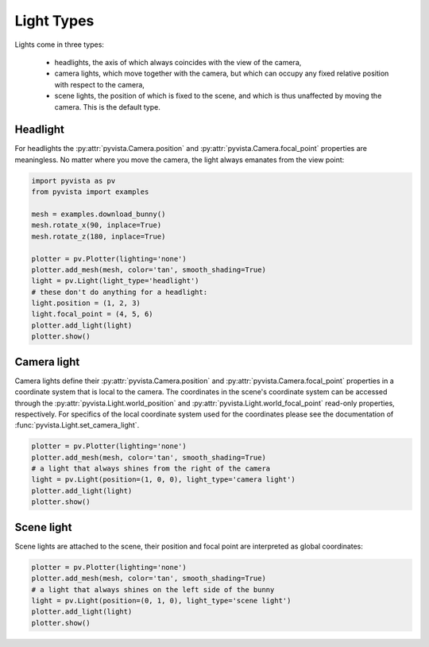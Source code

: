
.. DO NOT EDIT.
.. THIS FILE WAS AUTOMATICALLY GENERATED BY SPHINX-GALLERY.
.. TO MAKE CHANGES, EDIT THE SOURCE PYTHON FILE:
.. "examples/04-lights/light_types.py"
.. LINE NUMBERS ARE GIVEN BELOW.

.. only:: html

    .. note::
        :class: sphx-glr-download-link-note

        :ref:`Go to the end <sphx_glr_download_examples_04-lights_light_types.py>`
        to download the full example code

.. rst-class:: sphx-glr-example-title

.. _sphx_glr_examples_04-lights_light_types.py:


.. _light_types_example:

Light Types
~~~~~~~~~~~

Lights come in three types:

  * headlights, the axis of which always coincides with the view of the camera,
  * camera lights, which move together with the camera, but which can occupy
    any fixed relative position with respect to the camera,
  * scene lights, the position of which is fixed to the scene, and which is thus
    unaffected by moving the camera. This is the default type.

Headlight
=========

For headlights the :py:attr:`pyvista.Camera.position` and
:py:attr:`pyvista.Camera.focal_point` properties are meaningless. No matter
where you move the camera, the light always emanates from the view point:

.. GENERATED FROM PYTHON SOURCE LINES 23-40

.. code-block:: default

    import pyvista as pv
    from pyvista import examples

    mesh = examples.download_bunny()
    mesh.rotate_x(90, inplace=True)
    mesh.rotate_z(180, inplace=True)

    plotter = pv.Plotter(lighting='none')
    plotter.add_mesh(mesh, color='tan', smooth_shading=True)
    light = pv.Light(light_type='headlight')
    # these don't do anything for a headlight:
    light.position = (1, 2, 3)
    light.focal_point = (4, 5, 6)
    plotter.add_light(light)
    plotter.show()





.. image-sg:: /examples/04-lights/images/sphx_glr_light_types_001.png
   :alt: light types
   :srcset: /examples/04-lights/images/sphx_glr_light_types_001.png
   :class: sphx-glr-single-img





.. GENERATED FROM PYTHON SOURCE LINES 42-53

Camera light
============

Camera lights define their :py:attr:`pyvista.Camera.position` and
:py:attr:`pyvista.Camera.focal_point` properties in a coordinate system that
is local to the camera. The coordinates in the scene's coordinate system can
be accessed through the :py:attr:`pyvista.Light.world_position` and
:py:attr:`pyvista.Light.world_focal_point` read-only properties,
respectively. For specifics of the local coordinate system used for the
coordinates please see the documentation of
:func:`pyvista.Light.set_camera_light`.

.. GENERATED FROM PYTHON SOURCE LINES 53-62

.. code-block:: default


    plotter = pv.Plotter(lighting='none')
    plotter.add_mesh(mesh, color='tan', smooth_shading=True)
    # a light that always shines from the right of the camera
    light = pv.Light(position=(1, 0, 0), light_type='camera light')
    plotter.add_light(light)
    plotter.show()





.. image-sg:: /examples/04-lights/images/sphx_glr_light_types_002.png
   :alt: light types
   :srcset: /examples/04-lights/images/sphx_glr_light_types_002.png
   :class: sphx-glr-single-img





.. GENERATED FROM PYTHON SOURCE LINES 63-68

Scene light
===========

Scene lights are attached to the scene, their position and focal point are
interpreted as global coordinates:

.. GENERATED FROM PYTHON SOURCE LINES 68-75

.. code-block:: default


    plotter = pv.Plotter(lighting='none')
    plotter.add_mesh(mesh, color='tan', smooth_shading=True)
    # a light that always shines on the left side of the bunny
    light = pv.Light(position=(0, 1, 0), light_type='scene light')
    plotter.add_light(light)
    plotter.show()



.. image-sg:: /examples/04-lights/images/sphx_glr_light_types_003.png
   :alt: light types
   :srcset: /examples/04-lights/images/sphx_glr_light_types_003.png
   :class: sphx-glr-single-img






.. rst-class:: sphx-glr-timing

   **Total running time of the script:** ( 0 minutes  0.997 seconds)


.. _sphx_glr_download_examples_04-lights_light_types.py:

.. only:: html

  .. container:: sphx-glr-footer sphx-glr-footer-example




    .. container:: sphx-glr-download sphx-glr-download-python

      :download:`Download Python source code: light_types.py <light_types.py>`

    .. container:: sphx-glr-download sphx-glr-download-jupyter

      :download:`Download Jupyter notebook: light_types.ipynb <light_types.ipynb>`


.. only:: html

 .. rst-class:: sphx-glr-signature

    `Gallery generated by Sphinx-Gallery <https://sphinx-gallery.github.io>`_
